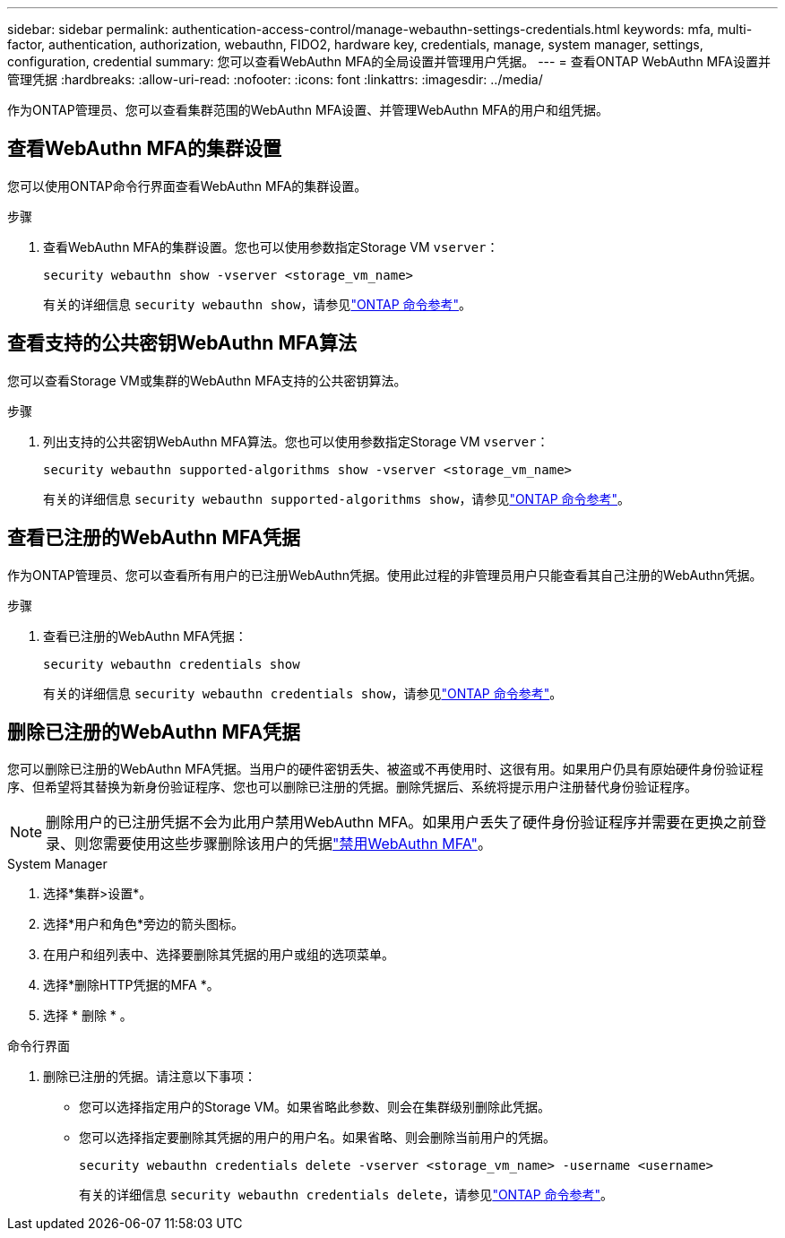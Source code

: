 ---
sidebar: sidebar 
permalink: authentication-access-control/manage-webauthn-settings-credentials.html 
keywords: mfa, multi-factor, authentication, authorization, webauthn, FIDO2, hardware key, credentials, manage, system manager, settings, configuration, credential 
summary: 您可以查看WebAuthn MFA的全局设置并管理用户凭据。 
---
= 查看ONTAP WebAuthn MFA设置并管理凭据
:hardbreaks:
:allow-uri-read: 
:nofooter: 
:icons: font
:linkattrs: 
:imagesdir: ../media/


[role="lead"]
作为ONTAP管理员、您可以查看集群范围的WebAuthn MFA设置、并管理WebAuthn MFA的用户和组凭据。



== 查看WebAuthn MFA的集群设置

您可以使用ONTAP命令行界面查看WebAuthn MFA的集群设置。

.步骤
. 查看WebAuthn MFA的集群设置。您也可以使用参数指定Storage VM `vserver`：
+
[source, console]
----
security webauthn show -vserver <storage_vm_name>
----
+
有关的详细信息 `security webauthn show`，请参见link:https://docs.netapp.com/us-en/ontap-cli/search.html?q=security+webauthn+show["ONTAP 命令参考"^]。





== 查看支持的公共密钥WebAuthn MFA算法

您可以查看Storage VM或集群的WebAuthn MFA支持的公共密钥算法。

.步骤
. 列出支持的公共密钥WebAuthn MFA算法。您也可以使用参数指定Storage VM `vserver`：
+
[source, console]
----
security webauthn supported-algorithms show -vserver <storage_vm_name>
----
+
有关的详细信息 `security webauthn supported-algorithms show`，请参见link:https://docs.netapp.com/us-en/ontap-cli/security-webauthn-supported-algorithms-show.html["ONTAP 命令参考"^]。





== 查看已注册的WebAuthn MFA凭据

作为ONTAP管理员、您可以查看所有用户的已注册WebAuthn凭据。使用此过程的非管理员用户只能查看其自己注册的WebAuthn凭据。

.步骤
. 查看已注册的WebAuthn MFA凭据：
+
[source, console]
----
security webauthn credentials show
----
+
有关的详细信息 `security webauthn credentials show`，请参见link:https://docs.netapp.com/us-en/ontap-cli/security-webauthn-credentials-show.html["ONTAP 命令参考"^]。





== 删除已注册的WebAuthn MFA凭据

您可以删除已注册的WebAuthn MFA凭据。当用户的硬件密钥丢失、被盗或不再使用时、这很有用。如果用户仍具有原始硬件身份验证程序、但希望将其替换为新身份验证程序、您也可以删除已注册的凭据。删除凭据后、系统将提示用户注册替代身份验证程序。


NOTE: 删除用户的已注册凭据不会为此用户禁用WebAuthn MFA。如果用户丢失了硬件身份验证程序并需要在更换之前登录、则您需要使用这些步骤删除该用户的凭据link:disable-webauthn-mfa-task.html["禁用WebAuthn MFA"]。

[role="tabbed-block"]
====
.System Manager
--
. 选择*集群>设置*。
. 选择*用户和角色*旁边的箭头图标。
. 在用户和组列表中、选择要删除其凭据的用户或组的选项菜单。
. 选择*删除HTTP凭据的MFA *。
. 选择 * 删除 * 。


--
.命令行界面
--
. 删除已注册的凭据。请注意以下事项：
+
** 您可以选择指定用户的Storage VM。如果省略此参数、则会在集群级别删除此凭据。
** 您可以选择指定要删除其凭据的用户的用户名。如果省略、则会删除当前用户的凭据。
+
[source, console]
----
security webauthn credentials delete -vserver <storage_vm_name> -username <username>
----
+
有关的详细信息 `security webauthn credentials delete`，请参见link:https://docs.netapp.com/us-en/ontap-cli/security-webauthn-credentials-delete.html["ONTAP 命令参考"^]。





--
====
